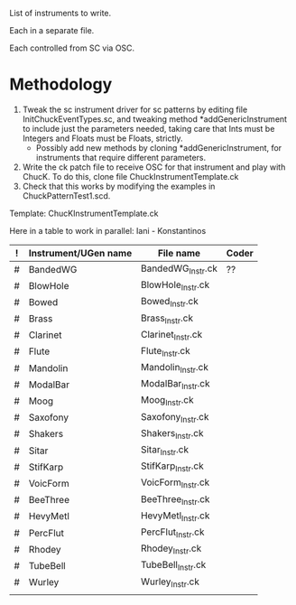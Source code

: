 List of instruments to write.

Each in a separate file.

Each controlled from SC via OSC.

* Methodology

1. Tweak the sc instrument driver for sc patterns by editing file InitChuckEventTypes.sc, and tweaking method *addGenericInstrument to include just the parameters needed, taking care that Ints must be Integers and Floats must be Floats, strictly.
   - Possibly add new methods by cloning *addGenericInstrument, for instruments that require different parameters.
2. Write the ck patch file to receive OSC for that instrument and play with ChucK.  To do this, clone file ChuckInstrumentTemplate.ck
3. Check that this works by modifying the examples in ChuckPatternTest1.scd.

Template: ChucKInstrumentTemplate.ck

Here in a table to work in parallel: Iani - Konstantinos

|---+----------------------+-------------------+-------|
| ! | Instrument/UGen name | File name         | Coder |
|---+----------------------+-------------------+-------|
| # | BandedWG             | BandedWG_Instr.ck |  ??   |
| # | BlowHole             | BlowHole_Instr.ck |       |
| # | Bowed                | Bowed_Instr.ck    |       |
| # | Brass                | Brass_Instr.ck    |       |
| # | Clarinet             | Clarinet_Instr.ck |       |
| # | Flute                | Flute_Instr.ck    |       |
| # | Mandolin             | Mandolin_Instr.ck |       |
| # | ModalBar             | ModalBar_Instr.ck |       |
| # | Moog                 | Moog_Instr.ck     |       |
| # | Saxofony             | Saxofony_Instr.ck |       |
| # | Shakers              | Shakers_Instr.ck  |       |
| # | Sitar                | Sitar_Instr.ck    |       |
| # | StifKarp             | StifKarp_Instr.ck |       |
| # | VoicForm             | VoicForm_Instr.ck |       |
|---+----------------------+-------------------+-------|
| # | BeeThree             | BeeThree_Instr.ck |       |
| # | HevyMetl             | HevyMetl_Instr.ck |       |
| # | PercFlut             | PercFlut_Instr.ck |       |
| # | Rhodey               | Rhodey_Instr.ck   |       |
| # | TubeBell             | TubeBell_Instr.ck |       |
| # | Wurley               | Wurley_Instr.ck   |       |
|   |                      |                   |       |
|---+----------------------+-------------------+-------|
#+TBLFM: $3='(concat $-1 "_Instr.ck")
